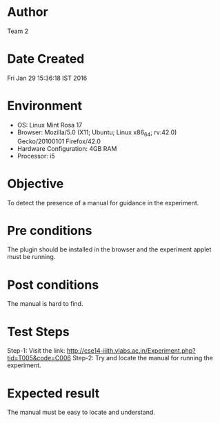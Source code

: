 * Author 
  Team 2
* Date Created 
  Fri Jan 29 15:36:18 IST 2016
* Environment
+ OS: Linux Mint Rosa 17  
+ Browser: Mozilla/5.0 (X11; Ubuntu; Linux x86_64; rv:42.0) Gecko/20100101 Firefox/42.0
+ Hardware Configuration: 4GB RAM
+ Processor: i5
* Objective 
  To detect the presence of a manual for guidance in the experiment.
* Pre conditions 
  The plugin should be installed in the browser and the experiment
  applet must be running.
* Post conditions 
  The manual is hard to find.
* Test Steps 
  Step-1: Visit the link: http://cse14-iiith.vlabs.ac.in/Experiment.php?tid=T005&code=C006
  Step-2: Try and locate the manual for running the experiment.

* Expected result 
  The manual must be easy to locate and understand.
